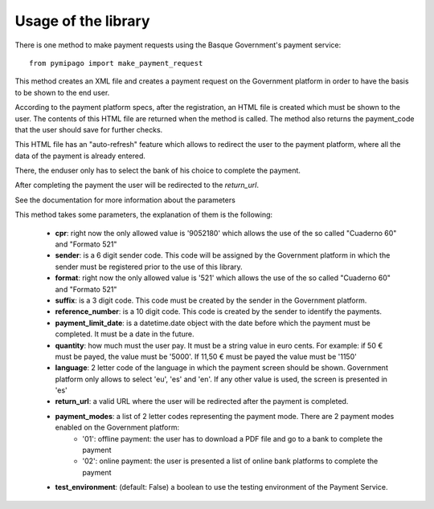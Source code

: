 ====================
Usage of the library
====================

There is one method to make payment requests using the Basque Government's payment service::

    from pymipago import make_payment_request

This method creates an XML file and creates a payment request on the Government platform
in order to have the basis to be shown to the end user.

According to the payment platform specs, after the registration, an HTML file is created
which must be shown to the user. The contents of this HTML file are returned when the method
is called. The method also returns the payment_code that the user should save for further checks.

This HTML file has an "auto-refresh" feature which allows to
redirect the user to the payment platform, where all the data of the payment is already
entered.

There, the enduser only has to select the bank of his choice to complete the payment.

After completing the payment the user will be redirected to the `return_url`.

See the documentation for more information about the parameters


This method takes some parameters, the explanation of them is the following:

    - **cpr**: right now the only allowed value is '9052180' which allows the use of the so called "Cuaderno 60" and "Formato 521"

    - **sender**: is a 6 digit sender code. This code will be assigned by the Government platform in which the sender must be registered prior to the use of this library.

    - **format**: right now the only allowed value is '521' which allows the use of the so called "Cuaderno 60" and "Formato 521"

    - **suffix**: is a 3 digit code. This code must be created by the sender in the Government platform.

    - **reference_number**: is a 10 digit code. This code is created by the sender to identify the payments.

    - **payment_limit_date**: is a datetime.date object with the date before which the payment must be completed. It must be a date in the future.

    - **quantity**: how much must the user pay. It must be a string value in euro cents. For example: if 50 € must be payed, the value must be '5000'. If 11,50 € must be payed the value must be '1150'

    - **language**: 2 letter code of the language in which the payment screen should be shown. Government platform only allows to select 'eu', 'es' and 'en'. If any other value is used, the screen is presented in 'es'

    - **return_url**: a valid URL where the user will be redirected after the payment is completed.

    - **payment_modes**: a list of 2 letter codes representing the payment mode. There are 2 payment modes enabled on the Government platform:
         - '01': offline payment: the user has to download a PDF file and go to a bank to complete the payment
         - '02': online payment: the user is presented a list of online bank platforms to complete the payment

    - **test_environment**: (default: False) a boolean to use the testing environment of the Payment Service.
